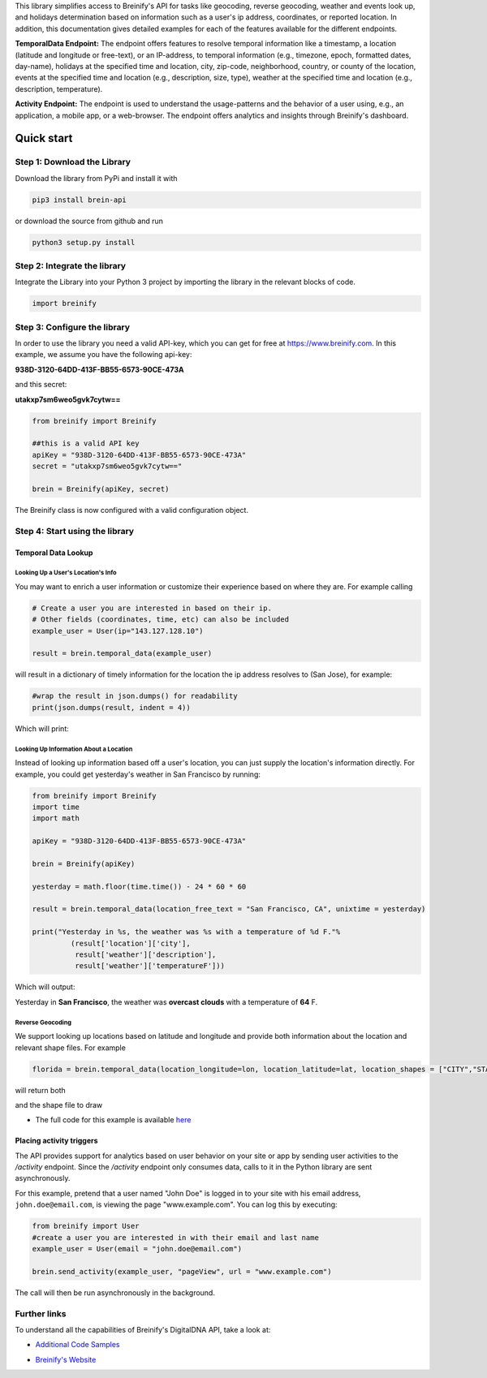 .. raw:: html

   <p align="center"><img src="https://www.breinify.com/img/Breinify_logo.png" alt="Breinify API Python Library" width="250"></p>

.. raw:: html

   <div>
     <a href="https://pypi.python.org/pypi/brein-api/">
       <img src="https://img.shields.io/pypi/v/brein-api.svg" alt = "Current Version" style="float: left;"/>
     </a>
     <a href="https://github.com/Breinify/brein-api-library-python/blob/master/LICENSE">
       <img src="https://img.shields.io/pypi/l/brein-api.svg" alt = "MIT"/>
     </a>
     <sup>Features: <b>Temporal Data, (Reverse) Geocoding, Events, Weather, Holidays, Analytics</b></sup>
   </div></br>

This library simplifies access to Breinify's API for tasks like geocoding, reverse geocoding, weather and events look up, and holidays determination based on information such as a user's ip address, coordinates, or reported location.  In addition, this documentation gives detailed examples for each of the features available for the different endpoints.

**TemporalData Endpoint:** The endpoint offers features to resolve temporal information like a timestamp, a location (latitude and longitude or free-text), or an IP-address, to temporal information (e.g., timezone, epoch, formatted dates, day-name), holidays at the specified time and location, city, zip-code, neighborhood, country, or county of the location, events at the specified time and location (e.g., description, size, type), weather at the specified time and location (e.g., description, temperature).

**Activity Endpoint:** The endpoint is used to understand the usage-patterns and the behavior of a user using, e.g., an application, a mobile app, or a web-browser. The endpoint offers analytics and insights through Breinify's dashboard.

Quick start
===========

Step 1: Download the Library
----------------------------
Download the library from PyPi and install it with

.. code:: bash

    pip3 install brein-api

or download the source from github and run

.. code:: python

    python3 setup.py install


Step 2: Integrate the library
-----------------------------
Integrate the Library into your Python 3 project by importing the library in the relevant blocks of code.

.. code:: python

    import breinify



Step 3: Configure the library
-----------------------------

In order to use the library you need a valid API-key, which you can get for free at https://www.breinify.com. In this example, we assume you have the following api-key:

**938D-3120-64DD-413F-BB55-6573-90CE-473A**

and this secret:

**utakxp7sm6weo5gvk7cytw==**

.. code:: python

    from breinify import Breinify

    ##this is a valid API key
    apiKey = "938D-3120-64DD-413F-BB55-6573-90CE-473A"
    secret = "utakxp7sm6weo5gvk7cytw=="

    brein = Breinify(apiKey, secret)


The Breinify class is now configured with a valid configuration object.


Step 4: Start using the library
-------------------------------

Temporal Data Lookup
^^^^^^^^^^^^^^^^^^^^


Looking Up a User's Location's Info
+++++++++++++++++++++++++++++++++++

You may want to enrich a user information or customize their experience based on where they are. For example calling

.. code:: python

    # Create a user you are interested in based on their ip.
    # Other fields (coordinates, time, etc) can also be included
    example_user = User(ip="143.127.128.10")

    result = brein.temporal_data(example_user)

will result in a dictionary of timely information for the location the ip address resolves to (San Jose), for example:

.. code:: python

    #wrap the result in json.dumps() for readability
    print(json.dumps(result, indent = 4))

Which will print:

.. raw:: html

   <p align="center"><img src="https://raw.githubusercontent.com/Breinify/brein-api-library-python/master/documentation/img/sample_response.png" alt="sample output" width="400"></p>


Looking Up Information About a Location
+++++++++++++++++++++++++++++++++++++++

Instead of looking up information based off a user's location, you can just supply the location's information directly.
For example, you could get yesterday's weather in San Francisco by running:

.. code:: python

    from breinify import Breinify
    import time
    import math

    apiKey = "938D-3120-64DD-413F-BB55-6573-90CE-473A"

    brein = Breinify(apiKey)

    yesterday = math.floor(time.time()) - 24 * 60 * 60

    result = brein.temporal_data(location_free_text = "San Francisco, CA", unixtime = yesterday)

    print("Yesterday in %s, the weather was %s with a temperature of %d F."%
             (result['location']['city'],
              result['weather']['description'],
              result['weather']['temperatureF']))

Which will output:

Yesterday in **San Francisco**, the weather was **overcast clouds** with a temperature of **64** F.

Reverse Geocoding
+++++++++++++++++

We support looking up locations based on latitude and longitude and provide both information about the location and relevant shape files. For example

.. code::

    florida = brein.temporal_data(location_longitude=lon, location_latitude=lat, location_shapes = ["CITY","STATE"])

will return both

.. raw:: html

   <p align="center"><img src="https://raw.githubusercontent.com/Breinify/brein-api-library-python/master/documentation/img/sample_location_json.png" alt="A sample json response" width="250"></p>

and the shape file to draw

.. raw:: html

   <p align="center"><img src="https://raw.githubusercontent.com/Breinify/brein-api-library-python/master/documentation/img/florida.png" alt="A map of Florida" width="350"></p>


* The full code for this example is available `here`__

.. __: https://github.com/Breinify/brein-api-library-python/blob/master/documentation/additional/point2shape.py


Placing activity triggers
^^^^^^^^^^^^^^^^^^^^^^^^^

The API provides support for analytics based on user behavior on your site or app by sending user activities to the `/activity` endpoint. Since the `/activity` endpoint only consumes data, calls to it in the Python library are sent asynchronously.

For this example, pretend that a user named "John Doe" is logged in to your site with his email address, ``john.doe@email.com``, is viewing the page "www.example.com". You can log this by executing:

.. code:: python

    from breinify import User
    #create a user you are interested in with their email and last name
    example_user = User(email = "john.doe@email.com")

    brein.send_activity(example_user, "pageView", url = "www.example.com")

The call will then be run asynchronously in the background.


Further links
-------------

To understand all the capabilities of Breinify's DigitalDNA API, take a look at:

*  `Additional Code Samples`__

.. __: https://github.com/Breinify/brein-api-library-python/tree/master/documentation/additional

*  `Breinify's Website`__

.. __: https://www.breinify.com
